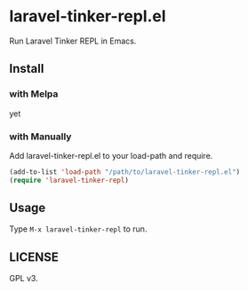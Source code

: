 #+STARTUP: content
#+STARTUP: fold
* laravel-tinker-repl.el

Run Laravel Tinker REPL in Emacs.

** Install
*** with Melpa
yet
*** with Manually
Add laravel-tinker-repl.el to your load-path and require.

#+begin_src emacs-lisp
  (add-to-list 'load-path "/path/to/laravel-tinker-repl.el")
  (require 'laravel-tinker-repl)
#+end_src
** Usage
Type =M-x laravel-tinker-repl= to run.
** LICENSE
GPL v3.
